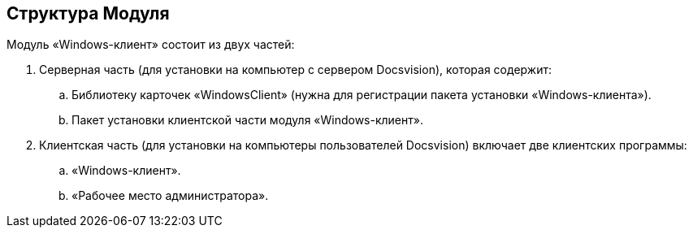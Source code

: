 [[ariaid-title1]]
== Структура Модуля

Модуль «Windows-клиент» состоит из двух частей:

. Серверная часть (для установки на компьютер с сервером Docsvision), которая содержит:
[loweralpha]
.. Библиотеку карточек «WindowsClient» (нужна для регистрации пакета установки «Windows-клиента»).
.. Пакет установки клиентской части модуля «Windows-клиент».
. Клиентская часть (для установки на компьютеры пользователей Docsvision) включает две клиентских программы:
[loweralpha]
.. «Windows-клиент».
.. «Рабочее место администратора».
